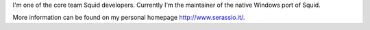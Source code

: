 I'm one of the core team Squid developers. 
Currently I'm the maintainer of the native Windows port of Squid.

More information can be found on my personal homepage http://www.serassio.it/.
